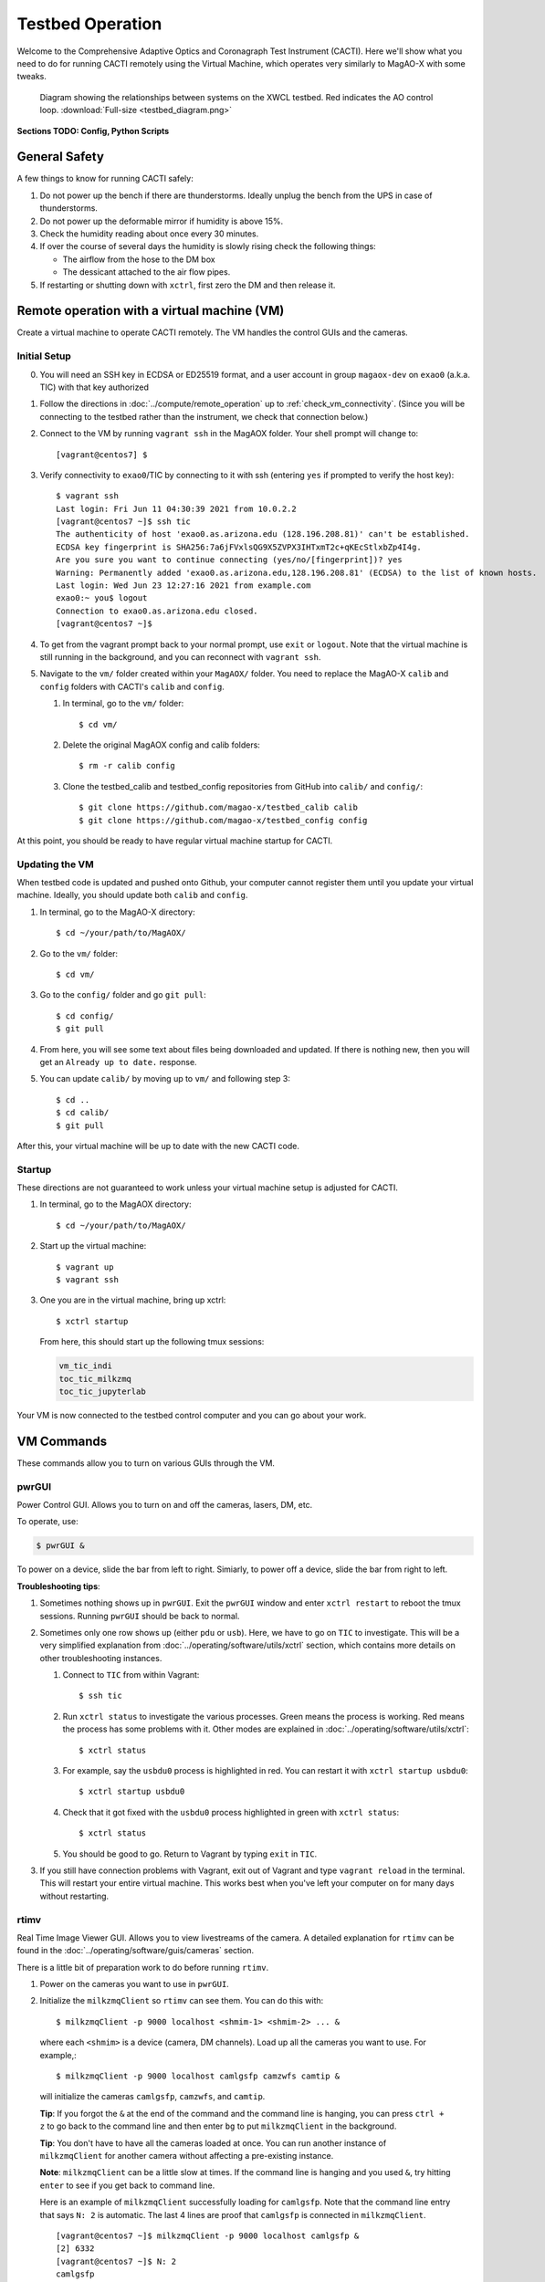 Testbed Operation
=================
Welcome to the Comprehensive Adaptive Optics and Coronagraph Test Instrument
(CACTI). Here we'll show what you need to do for running CACTI remotely using the
Virtual Machine, which operates very similarly to MagAO-X with some tweaks.

.. figure:: testbed_diagram.png
   :alt: Diagram showing systems on the testbed

   Diagram showing the relationships between systems on the XWCL testbed. Red indicates the AO control loop. :download:`Full-size <testbed_diagram.png>`

**Sections TODO: Config, Python Scripts**

General Safety
--------------
A few things to know for running CACTI safely:

1. Do not power up the bench if there are thunderstorms. Ideally unplug the bench
   from the UPS in case of thunderstorms.

2. Do not power up the deformable mirror if humidity is above 15%.

3. Check the humidity reading about once every 30 minutes.

4. If over the course of several days the humidity is slowly rising check the
   following things:

   * The airflow from the hose to the DM box
   * The dessicant attached to the air flow pipes.

5. If restarting or shutting down with ``xctrl``, first zero the DM and then release it.

Remote operation with a virtual machine (VM)
--------------------------------------------

Create a virtual machine to operate CACTI remotely. The VM handles the control GUIs and the cameras.

Initial Setup
^^^^^^^^^^^^^
0. You will need an SSH key in ECDSA or ED25519 format, and a user account in
   group ``magaox-dev`` on ``exao0`` (a.k.a. TIC) with that key authorized

1. Follow the directions in :doc:`../compute/remote_operation` up to :ref:`check_vm_connectivity`. (Since you will be connecting to the testbed rather than the instrument, we check that connection below.)

2. Connect to the VM by running ``vagrant ssh`` in the MagAOX folder. Your shell prompt will change to::

   [vagrant@centos7] $

3. Verify connectivity to ``exao0``/TIC by connecting to it with ssh (entering ``yes`` if prompted to verify the host key)::

      $ vagrant ssh
      Last login: Fri Jun 11 04:30:39 2021 from 10.0.2.2
      [vagrant@centos7 ~]$ ssh tic
      The authenticity of host 'exao0.as.arizona.edu (128.196.208.81)' can't be established.
      ECDSA key fingerprint is SHA256:7a6jFVxlsQG9X5ZVPX3IHTxmT2c+qKEcStlxbZp4I4g.
      Are you sure you want to continue connecting (yes/no/[fingerprint])? yes
      Warning: Permanently added 'exao0.as.arizona.edu,128.196.208.81' (ECDSA) to the list of known hosts.
      Last login: Wed Jun 23 12:27:16 2021 from example.com
      exao0:~ you$ logout
      Connection to exao0.as.arizona.edu closed.
      [vagrant@centos7 ~]$

4. To get from the vagrant prompt back to your normal prompt, use ``exit`` or ``logout``. Note that the virtual machine is still running in the background, and you can reconnect with ``vagrant ssh``.

5. Navigate to the ``vm/`` folder created within your ``MagAOX/`` folder. You
   need to replace the MagAO-X ``calib`` and ``config`` folders with CACTI's
   ``calib`` and ``config``.

   #. In terminal, go to the ``vm/`` folder::

         $ cd vm/

   #. Delete the original MagAOX config and calib folders::

         $ rm -r calib config

   #. Clone the testbed_calib and testbed_config repositories from GitHub into ``calib/`` and ``config/``::

         $ git clone https://github.com/magao-x/testbed_calib calib
         $ git clone https://github.com/magao-x/testbed_config config

At this point, you should be ready to have regular virtual machine startup for CACTI.

Updating the VM
^^^^^^^^^^^^^^^
When testbed code is updated and pushed onto Github, your computer cannot register them until you update
your virtual machine. Ideally, you should update both ``calib`` and ``config``.

1. In terminal, go to the MagAO-X directory::

      $ cd ~/your/path/to/MagAOX/
      
2. Go to the ``vm/`` folder::

      $ cd vm/
      
3. Go to the ``config/`` folder and go ``git pull``::

      $ cd config/
      $ git pull

4. From here, you will see some text about files being downloaded and updated. If there is nothing new,
   then you will get an ``Already up to date.`` response.
   
5. You can update ``calib/`` by moving up to ``vm/`` and following step 3::

      $ cd ..
      $ cd calib/
      $ git pull

After this, your virtual machine will be up to date with the new CACTI code.
      
Startup
^^^^^^^

These directions are not guaranteed to work unless your virtual machine setup is adjusted for CACTI.

1. In terminal, go to the MagAOX directory::

      $ cd ~/your/path/to/MagAOX/

2. Start up the virtual machine::

      $ vagrant up
      $ vagrant ssh

3. One you are in the virtual machine, bring up xctrl::

      $ xctrl startup

   From here, this should start up the following tmux sessions:

   .. code:: text

      vm_tic_indi
      toc_tic_milkzmq
      toc_tic_jupyterlab

Your VM is now connected to the testbed control computer and you can go about your work.

VM Commands
-----------
These commands allow you to turn on various GUIs through the VM.

pwrGUI
^^^^^^
Power Control GUI. Allows you to turn on and off the cameras, lasers, DM, etc.

To operate, use:

.. code:: text

    $ pwrGUI &
    
To power on a device, slide the bar from left to right. Simiarly, to power off a device, 
slide the bar from right to left.

**Troubleshooting tips**:

1. Sometimes nothing shows up in ``pwrGUI``. Exit the ``pwrGUI`` window and enter ``xctrl restart`` to 
   reboot the tmux sessions. Running ``pwrGUI`` should be back to normal.
   
2. Sometimes only one row shows up (either ``pdu`` or ``usb``). Here, we have to go on ``TIC`` to 
   investigate. This will be a very simplified explanation from :doc:`../operating/software/utils/xctrl` section, which contains more details on other troubleshooting instances. 
   
   #. Connect to ``TIC`` from within Vagrant::

         $ ssh tic
         
   #. Run ``xctrl status`` to investigate the various processes. Green means the process is working. Red
      means the process has some problems with it. Other modes are explained in :doc:`../operating/software/utils/xctrl`::

         $ xctrl status
         
   #. For example, say the ``usbdu0`` process is highlighted in red. You can restart it with 
      ``xctrl startup usbdu0``::

         $ xctrl startup usbdu0
         
   #. Check that it got fixed with the ``usbdu0`` process highlighted in green with ``xctrl status``::

         $ xctrl status
         
   #. You should be good to go. Return to Vagrant by typing ``exit`` in ``TIC``.
   
3. If you still have connection problems with Vagrant, exit out of Vagrant and type ``vagrant reload`` in
   the terminal. This will restart your entire virtual machine. This works best when you've left your
   computer on for many days without restarting.
         
rtimv
^^^^^
Real Time Image Viewer GUI. Allows you to view livestreams of the camera. A detailed 
explanation for ``rtimv`` can be found in the :doc:`../operating/software/guis/cameras` 
section.

There is a little bit of preparation work to do before running ``rtimv``. 

1. Power on the cameras you want to use in ``pwrGUI``.

2. Initialize the ``milkzmqClient`` so ``rtimv`` can see them. You can do this with::
      
      $ milkzmqClient -p 9000 localhost <shmim-1> <shmim-2> ... &
   
  where each ``<shmim>`` is a device (camera, DM channels). Load up all the cameras 
  you want to use. For example,::
      
      $ milkzmqClient -p 9000 localhost camlgsfp camzwfs camtip &
      
  will initialize the cameras ``camlgsfp``, ``camzwfs``, and ``camtip``.
  
  **Tip**: If you forgot the ``&`` at the end of the command and the command
  line is hanging, you can press ``ctrl + z`` to go back to the command line
  and then enter ``bg`` to put ``milkzmqClient`` in the background.
  
  **Tip**: You don't have to have all the cameras loaded at once. You can run another instance
  of ``milkzmqClient`` for another camera without affecting a pre-existing instance.
  
  **Note**: ``milkzmqClient`` can be a little slow at times. If the command
  line is hanging and you used ``&``, try hitting ``enter`` to see if you get
  back to command line.
  
  Here is an example of ``milkzmqClient`` successfully loading for ``camlgsfp``. Note that
  the command line entry that says ``N: 2`` is automatic. The last 4 lines are proof that 
  ``camlgsfp`` is connected in ``milkzmqClient``. ::
  
      [vagrant@centos7 ~]$ milkzmqClient -p 9000 localhost camlgsfp &
      [2] 6332
      [vagrant@centos7 ~]$ N: 2
      camlgsfp 
      milkzmqClient: Beginning receive at tcp://localhost:9000 for camlgsfp
      milkzmqClient: Connected to camlgsfp
       [ MILK_SHM_DIR ] '/milk/shm'
       [ MILK_SHM_DIR ] '/milk/shm'
       [ MILK_SHM_DIR ] '/milk/shm'

3. Now you can run ``rtimv``. There's two ways you can do this.

   A. To see the camera GUI with the INDI connected display, use::

         $ rtimv -c rtimv_<camera-name>.conf &

      where ``<camera-name>`` is the name of the camera. For example if using ``camlgsfp``,::
      
         $ rtimv -c rtimv_camlgsfp.conf &
         
      **Note**: A ``.conf`` file for this ``<camera-name>`` must exist for this to run.
      If it's not present, contact Jared.
      
   B. If you are not interested in the INDI connected display, use::
   
         $ rtimv <camera-name> &
      
      and you should get the ``rtimv`` GUI with no notes on the sides.

      
**Troubleshooting tips**:

1. Check that ``<camera-name>`` is powered on in ``pwrGUI``.

2. Check that INDI recognizes the camera. If the ``<camera-name>.fsm`` property in ``cursesINDI`` 
   says ``NODEVICE``, then it is not being detected. Try checking the USB connection.
   
3. If all else fails, try resetting ``milkzmqClient``:

   1. Kill the ``rtimv`` and ``milkzmqClient`` jobs. At the vm command line, enter ``jobs`` and
      you will see all the jobs running with a number associated with it. ::
      
         [vagrant@centos7 ~]$ jobs
         [1]   Running                 pwrGUI &
         [2]-  Running                 milkzmqClient -p 9000 localhost camlgsfp &
         [3]+  Running                 rtimv -c rtimv_camlgsfp.conf &
         
      To stop a job, enter ``kill %n`` where ``n`` is the number. In this example, you need to stop
      the ``milkzmqClient`` on 2 and the ``rtimv`` on 3. ::
  
         [vagrant@centos7 ~]$ kill %2
         [vagrant@centos7 ~]$ milkzmqClient: Disconnected from camlgsfp
         
         [2]-  Done                    milkzmqClient -p 9000 localhost camlgsfp
         [vagrant@centos7 ~]$ jobs
         [1]-  Running                 pwrGUI &
         [3]+  Running                 rtimv -c rtimv_camlgsfp.conf &
         [vagrant@centos7 ~]$ kill %3
         [vagrant@centos7 ~]$ jobs
         [1]-  Running                 pwrGUI &
         [3]+  Terminated              rtimv -c rtimv_camlgsfp.conf
         [vagrant@centos7 ~]$ jobs
         [1]+  Running                 pwrGUI &

   2. Reinitialize the ``milkzmqClient``. ::

         [vagrant@centos7 ~]$ milkzmqClient -p 9000 localhost camlgsfp &

   3. Restart the ``vm_tic_milkzmq`` process in ``xctrl`` with ``xctrl restart vm_tic_milkzmq``. ::

         [vagrant@centos7 ~]$ xctrl restart vm_tic_milkzmq
         Waiting for tmux session for vm_tic_milkzmq to exit...
         Waiting for tmux session for vm_tic_milkzmq to exit...
         Ended tmux session for vm_tic_milkzmq
         Session vm_tic_milkzmq does not exist
         Created tmux session for vm_tic_milkzmq
         Executed in vm_tic_milkzmq session: '/opt/MagAOX/bin/sshDigger -n vm_tic_milkzmq'
         [vagrant@centos7 ~]$ milkzmqClient: Connected to camlgsfp
          [ MILK_SHM_DIR ] '/milk/shm'
          [ MILK_SHM_DIR ] '/milk/shm'
          [ MILK_SHM_DIR ] '/milk/shm'
       
      Here we can see at the last 4 lines that ``camlgsfp`` is restarted in ``milkzmqClient``.
   
   4. Start up ``rtimv`` like in the previous directions. The GUI should be outputting properly now.


roiGUI
^^^^^^
Region of Interest GUI for ``rtimv``. A detailed explanation for ``roiGUI`` functions can be found 
in the :doc:`../operating/software/guis/cameras` section.

To operate, use:

.. code:: text

   $ roiGUI <camera-name> &

where ``<camera-name>`` is the camera you want to edit the ROI for ``rtimv``. 

Basic operation for setting up the ROI box:

1. In the ``rtimv`` window, hover a cursor where you want the center of the ROI box located.

2. The bottom left corner of the ``rtimv`` window will be the X and Y pixel coordinates at the cursor.

3. Note these values and input them into the ``X Center`` and ``Y Center`` targets in ``roiGUI``.

4. To set up the box size, you can use the cursor to go to the edge of your ROI in ``rtimv`` and
   do some quick math to determine how box the box size will be.
   
5. Input these values in the ``Width`` and ``Height`` in ``roiGUI``.

6. At this point, a colored box will show up in ``rtimv``. Play around with the settings to get
   the desired ROI.
   
7. Once completed, click the ``set`` button and the ``rtimv`` window will change to the ROI.


dmCtrlGUI
^^^^^^^^^
DM Control GUI. Controls the 1K DM. Apply flats, clear channels, release DM.

**IMPORTANT**: Before powering the DM in ``pwrGUI`` and operating ``dmCtrlGUI``, you must verify the 
1K DM humidity is below 15%. See :ref:`humidity_check` for instructions on checking the humidity.

To operate, use: ::

    $ dmCtrlGUI dmkilo &

This will open a GUI window. 

1. Initialize the DM by clicking on the ``initialize`` at the top right. Sometimes, the GUI starts 
   pre-initialized.

2. To load a DM flat, choose which file you'd like from the top drop down menu.

3. Click on ``set_flat`` to load the flat.

4. When you are done using the 1K DM, please click on ``zero flat`` then  ``release`` before powering it
   down in ``pwrGUI``.
   
dmModeGUI
^^^^^^^^^
DM Modes GUI. You can apply up to +/-1 wavelength of low order Zernike modes. Useful for manual dialing.

To operate, use: ::

    $ dmModeGUI kiloModes &

This will open a GUI window with a list of low order Zernikes and a slider bar.

1. You can manually enter a number in the box at the right side, then hit enter to apply it.

2. You can move the slider bar to apply aberration.

3. You may see some values already in place. They are retained in the virtual machine.
    
Commands run on ``exao0``
-------------------------

To startup exao0, open a new terminal and ssh with your account into exao0. Always run it in xsup.

.. code:: text

   $ ssh exao0
   $ su xsup

Startup and shutdown with ``xctrl``
^^^^^^^^^^^^^^^^^^^^^^^^^^^^^^^^^^^

From here, you can start running the various processes with :doc:`../operating/software/utils/xctrl`.

.. _humidity_check:

Humidity Sensing
^^^^^^^^^^^^^^^^

The Arduino humidity sensor has been moved from ``corona`` to ``exao0``. The humidity
sensor is connected via USB to ``/dev/ttyACM0`` which can be monitored with ``screen``
provided that you are in the ``dialout`` user group on ``exao0``.

If you are not in the ``dialout`` group, get someone to do ``sudo gpasswd -a USERNAME dialout`` 
and log in again.

Open a separate terminal and log into ``exao0`` **with your account** (not ``xsup``).

If you are starting from a fresh (re)boot:

.. code:: text

   $ screen /dev/ttyACM0

If the session already exists (i.e. was disconnected without killing it):

.. code:: text

   $ screen -rd

The screen should now show a bunch of environmental monitoring information that looks like this: ::

   Humidity: 10.70 %	Temperature: 22.80 *C 73.04 *F	Heat index: 21.41 *C 70.55 *F

Please actively check the humidity levels every 30 minutes or so.

**Do not operate the 1K DM if the humidity is above 15%!!**

If somoene else is viewing the humidity monitor, even if they are "detached" from ``screen``, 
you won't be able to open it until they have killed their screen session (after reattaching if needed).

**To kill (exit) the humidity monitor**: ``Ctrl + a``, release, then "k", then "y" to confirm.

   * This releases the device for other users.

**To detatch**: ``Ctrl + a``, release, then "d".

   * This makes it easy to reattach with ``screen -rd``

cursesINDI
^^^^^^^^^^

Allows you to set exposure times, ROI, etc directly.

To start cursesINDI, enter it in the ``exao0`` terminal when in ``xsup``:

.. code:: text

   $ cursesINDI

For general use:

1. Enter the name of device and it will search for it.

   * Tip: Sometimes there are multiple versions of the device. Add "." at the end
     of your device name to minimize scrolling.

2. Once at the list, curse over "target" in second to right hand column. Hit "e" for edit, enter a new 
   number, and then "y" for yes.

3. To exit, hit ``Ctrl + c``.

**Tip**: You can also run ``cursesINDI`` in the virtual machine instead through ``xsup@exao0``.

The Eye Doctor for CACTI
^^^^^^^^^^^^^^^^^^^^^^^^

Consult :doc:`../operating/software/utils/eyedoctor` for general information.

Before running eye doctor, make sure that the PSF on the camera is not oversaturated or else the solution
will not turn out well. Go on ``cursesINDI`` to adjust the camera exposure time or add an ND filter to
CACTI.

Run eye doctor in the ``exao0`` terminal under ``xsup``. The general form of the command is:

.. code:: text
   
   $ dm_eye_doctor <portINDI> <dmModes> <camera-name> <psf_core_radius_pixels> <modes_to_optimize> <amplitude_search_range> --skip 1
   
For example, if you want to run ``dm_eye_doctor`` for the 1K DM using the ``camlgsfp`` camera and
correct the lower order modes, it would be:

.. code:: text
   
   $ dm_eye_doctor 7626 kiloModes camlgsfp 8 2...10 0.1 --skip 1
   
If you want to go on higher order modes, change the ``<modes_to_optimize>`` value:

.. code:: text
   
   $ dm_eye_doctor 7626 kiloModes camlgsfp 8 10...30 0.1 --skip 1
   
Once you have a DM flat that produces a nice PSF, you can save the flat with:

.. code:: text
   
   $ dm_eye_doctor_update_flat kilo
   
And it will save a new flat in the ``dmCtrlGUI`` list at the very bottom with the date stamped on it.
To run the new flat, you need to update ``dmCtrlGUI`` to zero the flat, select the new flat, and then
set it.

**Note**: Occasionally, Eye Doctor doesn't give you the best solved flat. This may be remedied by going
on ``dmModeGUI`` to manually dial out the lower order modes. 

Running Python to control ``exao0``
--------------------------------------------

There are a myriad of commands you can use to do things with ``exao0``, such as saving data and
running control loops.

Running Jupyter Notebook (Python)
^^^^^^^^^^^^^^^^^^^^^^^^^^^^^^^^^

To access Jupyter Notebook from ``exao0``, you need to ssh into ``exao0`` with another terminal:

.. code:: text
   
   $ ssh -L 9990:localhost:9999 exao0

**Note**: if your computer has a different access code for getting into ``exao0``, use that in 
place of the ``exao0`` portion of the command above.

Once connected through ssh, you can navigate to ``localhost:9990`` on your internet browser. This 
will open up the jupyter notebook directory page under ``xsup``. If a password is required, ask
someone who has access for it.

From here, you can create your own directories and jupyter notebooks to run your python code.

Saving Camera Images with ``magpyx``
^^^^^^^^^^^^^^^^^^^^^^^^^^^^^^^^^^^^

There's two ways to save images from the cameras, either through ``cursesINDI`` or using the
``ImageStream`` function within the ``magpyx`` python code. This section will cover how to use
``magpyx``. More information on ``magpyx`` can be found `here <https://github.com/magao-x/magpyx>`_.

In jupyter, you need to import ``ImageStream``:

.. code:: text
   
   $ from magpyx.utils import ImageStream
   
To declare a camera, set the name of the camera in ``<camera-name>``:

.. code:: text
   
   $ cam = ImageStream(<camera-name>)
   
From here, you can do multiple types of tasks with the camera. Commands for using ``ImageStream`` 
can be found in the `source code <https://github.com/magao-x/magpyx/blob/master/magpyx/utils.py#L88>`_. 
When you collect data for the camera, it will use the settings for that camera that have been declared 
in ``cursesINDI`` and ``roiGUI``.

If you want to get the immediate frame, you can run:

.. code:: text
   
   $ image = cam.grab_latest()

If you want to get a cube of images for ``n`` number frames, you can do:

.. code:: text
   
   $ imagecube = cam.grab_many(n)
   
When you are done with the camera, please close it off:

.. code:: text
   
   $ cam.close()

**Tips for running** ``ImageStream``:

1. It's generally better to leave the ``ImageStream`` on if you're going to do multiple things
   instead of constantly opening and closing it.

2. If you make a change on the ROI, you will need to close and re-open ``ImageStream`` for it 
   to work. Otherwise, a segfault and **no one** likes that.
   
3. If the camera isn't actively collecting data, you can change the exposure time in ``cursesINDI`` 
   and ``ImageStream`` will update to the new value.
